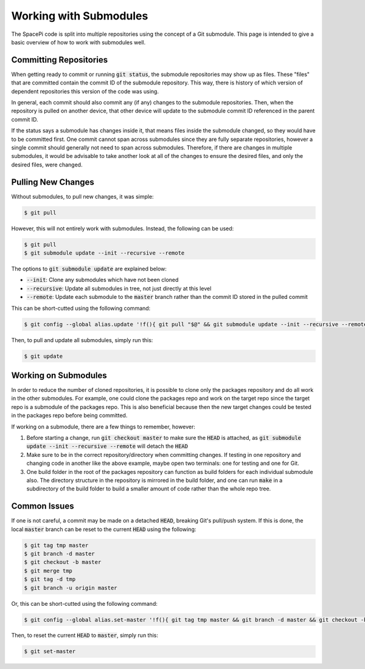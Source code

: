 Working with Submodules
=======================

The SpacePi code is split into multiple repositories using the concept of a Git submodule.
This page is intended to give a basic overview of how to work with submodules well.

Committing Repositories
-----------------------

When getting ready to commit or running :code:`git status`, the submodule repositories may show up as files.
These "files" that are committed contain the commit ID of the submodule repository.
This way, there is history of which version of dependent repositories this version of the code was using.

In general, each commit should also commit any (if any) changes to the submodule repositories.
Then, when the repository is pulled on another device, that other device will update to the submodule commit ID referenced in the parent commit ID.

If the status says a submodule has changes inside it, that means files inside the submodule changed, so they would have to be committed first.
One commit cannot span across submodules since they are fully separate repositories, however a single commit should generally not need to span across submodules.
Therefore, if there are changes in multiple submodules, it would be advisable to take another look at all of the changes to ensure the desired files, and only the desired files, were changed.

Pulling New Changes
-------------------

Without submodules, to pull new changes, it was simple:

.. code-block:: text

    $ git pull

However, this will not entirely work with submodules.
Instead, the following can be used:

.. code-block:: text

    $ git pull
    $ git submodule update --init --recursive --remote

The options to :code:`git submodule update` are explained below:

* :code:`--init`: Clone any submodules which have not been cloned
* :code:`--recursive`: Update all submodules in tree, not just directly at this level
* :code:`--remote`: Update each submodule to the :code:`master` branch rather than the commit ID stored in the pulled commit

This can be short-cutted using the following command:

.. code-block:: text

    $ git config --global alias.update '!f(){ git pull "$@" && git submodule update --init --recursive --remote; };f'

Then, to pull and update all submodules, simply run this:

.. code-block:: text

    $ git update

Working on Submodules
---------------------

In order to reduce the number of cloned repositories, it is possible to clone only the packages repository and do all work in the other submodules.
For example, one could clone the packages repo and work on the target repo since the target repo is a submodule of the packages repo.
This is also beneficial because then the new target changes could be tested in the packages repo before being committed.

If working on a submodule, there are a few things to remember, however:

1. Before starting a change, run :code:`git checkout master` to make sure the :code:`HEAD` is attached, as :code:`git submodule update --init --recursive --remote` will detach the :code:`HEAD`
2. Make sure to be in the correct repository/directory when committing changes.
   If testing in one repository and changing code in another like the above example, maybe open two terminals: one for testing and one for Git.
3. One build folder in the root of the packages repository can function as build folders for each individual submodule also.
   The directory structure in the repository is mirrored in the build folder, and one can run :code:`make` in a subdirectory of the build folder to build a smaller amount of code rather than the whole repo tree.

Common Issues
-------------

If one is not careful, a commit may be made on a detached :code:`HEAD`, breaking Git's pull/push system.
If this is done, the local :code:`master` branch can be reset to the current :code:`HEAD` using the following:

.. code-block:: text

    $ git tag tmp master
    $ git branch -d master
    $ git checkout -b master
    $ git merge tmp
    $ git tag -d tmp
    $ git branch -u origin master

Or, this can be short-cutted using the following command:

.. code-block:: text

    $ git config --global alias.set-master '!f(){ git tag tmp master && git branch -d master && git checkout -b master && git merge tmp && git tag -d tmp && git branch -u origin master; };f'

Then, to reset the current :code:`HEAD` to :code:`master`, simply run this:

.. code-block:: text

    $ git set-master
